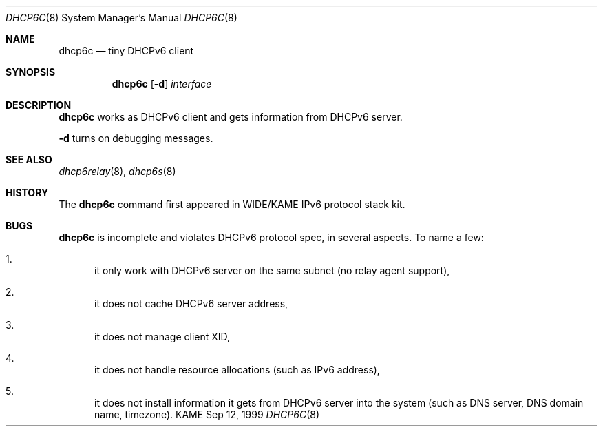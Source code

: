.\"
.\" Copyright (C) 1998 and 1999 WIDE Project.
.\" All rights reserved.
.\" 
.\" Redistribution and use in source and binary forms, with or without
.\" modification, are permitted provided that the following conditions
.\" are met:
.\" 1. Redistributions of source code must retain the above copyright
.\"    notice, this list of conditions and the following disclaimer.
.\" 2. Redistributions in binary form must reproduce the above copyright
.\"    notice, this list of conditions and the following disclaimer in the
.\"    documentation and/or other materials provided with the distribution.
.\" 3. Neither the name of the project nor the names of its contributors
.\"    may be used to endorse or promote products derived from this software
.\"    without specific prior written permission.
.\" 
.\" THIS SOFTWARE IS PROVIDED BY THE PROJECT AND CONTRIBUTORS ``AS IS'' AND
.\" ANY EXPRESS OR IMPLIED WARRANTIES, INCLUDING, BUT NOT LIMITED TO, THE
.\" IMPLIED WARRANTIES OF MERCHANTABILITY AND FITNESS FOR A PARTICULAR PURPOSE
.\" ARE DISCLAIMED.  IN NO EVENT SHALL THE PROJECT OR CONTRIBUTORS BE LIABLE
.\" FOR ANY DIRECT, INDIRECT, INCIDENTAL, SPECIAL, EXEMPLARY, OR CONSEQUENTIAL
.\" DAMAGES (INCLUDING, BUT NOT LIMITED TO, PROCUREMENT OF SUBSTITUTE GOODS
.\" OR SERVICES; LOSS OF USE, DATA, OR PROFITS; OR BUSINESS INTERRUPTION)
.\" HOWEVER CAUSED AND ON ANY THEORY OF LIABILITY, WHETHER IN CONTRACT, STRICT
.\" LIABILITY, OR TORT (INCLUDING NEGLIGENCE OR OTHERWISE) ARISING IN ANY WAY
.\" OUT OF THE USE OF THIS SOFTWARE, EVEN IF ADVISED OF THE POSSIBILITY OF
.\" SUCH DAMAGE.
.\"
.\"     $Id: dhcp6c.8,v 1.4 2000/05/13 13:22:51 itojun Exp $
.\"
.Dd Sep 12, 1999
.Dt DHCP6C 8
.Os KAME
.Sh NAME
.Nm dhcp6c
.Nd tiny DHCPv6 client
.\"
.Sh SYNOPSIS
.Nm
.Op Fl d
.Ar interface
.\"
.Sh DESCRIPTION
.Nm
works as DHCPv6 client and gets information from DHCPv6 server.
.Pp
.Fl d
turns on debugging messages.
.\"
.Sh SEE ALSO
.Xr dhcp6relay 8 ,
.Xr dhcp6s 8
.\"
.Sh HISTORY
The
.Nm
command first appeared in WIDE/KAME IPv6 protocol stack kit.
.\"
.Sh BUGS
.Nm
is incomplete and violates DHCPv6 protocol spec, in several aspects.
To name a few:
.Bl -enum
.It
it only work with DHCPv6 server on the same subnet
.Pq no relay agent support ,
.It
it does not cache DHCPv6 server address,
.It
it does not manage client XID,
.It
it does not handle resource allocations
.Pq such as IPv6 address ,
.It
it does not install information it gets from DHCPv6 server into the system
.Pq such as DNS server, DNS domain name, timezone .
.El
